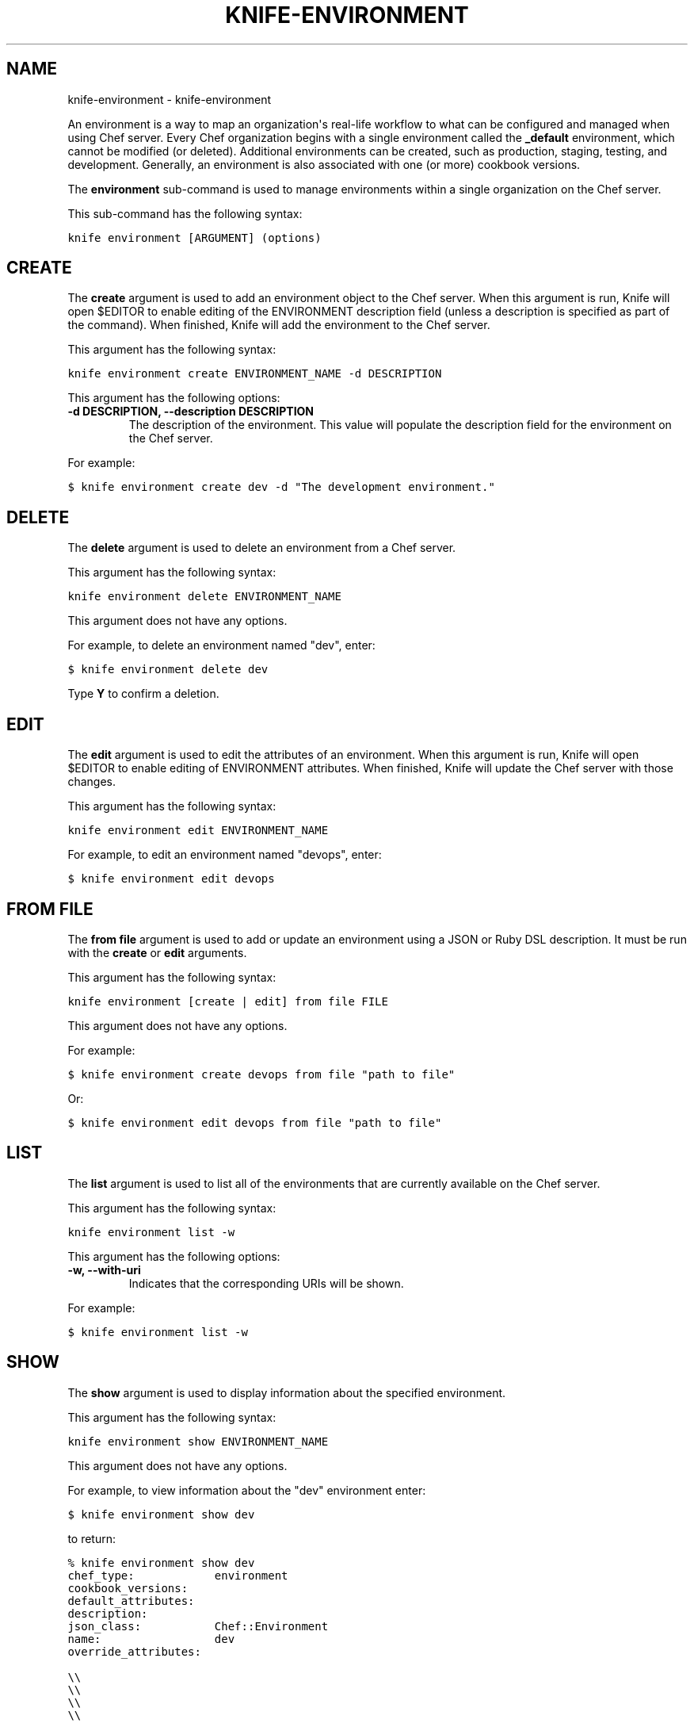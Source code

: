 .TH "KNIFE-ENVIRONMENT" "1" "September 28, 2012" "0.0.1" "knife-environment"
.SH NAME
knife-environment \- knife-environment
.
.nr rst2man-indent-level 0
.
.de1 rstReportMargin
\\$1 \\n[an-margin]
level \\n[rst2man-indent-level]
level margin: \\n[rst2man-indent\\n[rst2man-indent-level]]
-
\\n[rst2man-indent0]
\\n[rst2man-indent1]
\\n[rst2man-indent2]
..
.de1 INDENT
.\" .rstReportMargin pre:
. RS \\$1
. nr rst2man-indent\\n[rst2man-indent-level] \\n[an-margin]
. nr rst2man-indent-level +1
.\" .rstReportMargin post:
..
.de UNINDENT
. RE
.\" indent \\n[an-margin]
.\" old: \\n[rst2man-indent\\n[rst2man-indent-level]]
.nr rst2man-indent-level -1
.\" new: \\n[rst2man-indent\\n[rst2man-indent-level]]
.in \\n[rst2man-indent\\n[rst2man-indent-level]]u
..
.\" Man page generated from reStructuredText.
.
.sp
An environment is a way to map an organization\(aqs real\-life workflow to what can be configured and managed when using Chef server. Every Chef organization begins with a single environment called the \fB_default\fP environment, which cannot be modified (or deleted). Additional environments can be created, such as production, staging, testing, and development. Generally, an environment is also associated with one (or more) cookbook versions.
.sp
The \fBenvironment\fP sub\-command is used to manage environments within a single organization on the Chef server.
.sp
This sub\-command has the following syntax:
.sp
.nf
.ft C
knife environment [ARGUMENT] (options)
.ft P
.fi
.SH CREATE
.sp
The \fBcreate\fP argument is used to add an environment object to the Chef server. When this argument is run, Knife will open $EDITOR to enable editing of the ENVIRONMENT description field (unless a description is specified as part of the command). When finished, Knife will add the environment to the Chef server.
.sp
This argument has the following syntax:
.sp
.nf
.ft C
knife environment create ENVIRONMENT_NAME \-d DESCRIPTION
.ft P
.fi
.sp
This argument has the following options:
.INDENT 0.0
.TP
.B \fB\-d DESCRIPTION\fP, \fB\-\-description DESCRIPTION\fP
The description of the environment. This value will populate the description field for the environment on the Chef server.
.UNINDENT
.sp
For example:
.sp
.nf
.ft C
$ knife environment create dev \-d "The development environment."
.ft P
.fi
.SH DELETE
.sp
The \fBdelete\fP argument is used to delete an environment from a Chef server.
.sp
This argument has the following syntax:
.sp
.nf
.ft C
knife environment delete ENVIRONMENT_NAME
.ft P
.fi
.sp
This argument does not have any options.
.sp
For example, to delete an environment named "dev", enter:
.sp
.nf
.ft C
$ knife environment delete dev
.ft P
.fi
.sp
Type \fBY\fP to confirm a deletion.
.SH EDIT
.sp
The \fBedit\fP argument is used to edit the attributes of an environment. When this argument is run, Knife will open $EDITOR to enable editing of ENVIRONMENT attributes. When finished, Knife will update the Chef server with those changes.
.sp
This argument has the following syntax:
.sp
.nf
.ft C
knife environment edit ENVIRONMENT_NAME
.ft P
.fi
.sp
For example, to edit an environment named "devops", enter:
.sp
.nf
.ft C
$ knife environment edit devops
.ft P
.fi
.SH FROM FILE
.sp
The \fBfrom file\fP argument is used to add or update an environment using a JSON or Ruby DSL description. It must be run with the \fBcreate\fP or \fBedit\fP arguments.
.sp
This argument has the following syntax:
.sp
.nf
.ft C
knife environment [create | edit] from file FILE
.ft P
.fi
.sp
This argument does not have any options.
.sp
For example:
.sp
.nf
.ft C
$ knife environment create devops from file "path to file"
.ft P
.fi
.sp
Or:
.sp
.nf
.ft C
$ knife environment edit devops from file "path to file"
.ft P
.fi
.SH LIST
.sp
The \fBlist\fP argument is used to list all of the environments that are currently available on the Chef server.
.sp
This argument has the following syntax:
.sp
.nf
.ft C
knife environment list \-w
.ft P
.fi
.sp
This argument has the following options:
.INDENT 0.0
.TP
.B \fB\-w\fP, \fB\-\-with\-uri\fP
Indicates that the corresponding URIs will be shown.
.UNINDENT
.sp
For example:
.sp
.nf
.ft C
$ knife environment list \-w
.ft P
.fi
.SH SHOW
.sp
The \fBshow\fP argument is used to display information about the specified environment.
.sp
This argument has the following syntax:
.sp
.nf
.ft C
knife environment show ENVIRONMENT_NAME
.ft P
.fi
.sp
This argument does not have any options.
.sp
For example, to view information about the "dev" environment enter:
.sp
.nf
.ft C
$ knife environment show dev
.ft P
.fi
.sp
to return:
.sp
.nf
.ft C
% knife environment show dev
chef_type:            environment
cookbook_versions:
default_attributes:
description:
json_class:           Chef::Environment
name:                 dev
override_attributes:

\e\e
\e\e
\e\e
\e\e
.ft P
.fi
.SH AUTHOR
Opscode, Inc.
.SH COPYRIGHT
2012, Opscode, Inc
.\" Generated by docutils manpage writer.
.
